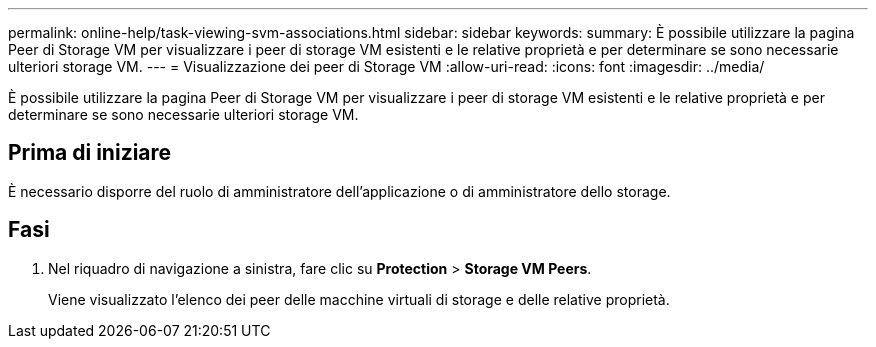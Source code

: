 ---
permalink: online-help/task-viewing-svm-associations.html 
sidebar: sidebar 
keywords:  
summary: È possibile utilizzare la pagina Peer di Storage VM per visualizzare i peer di storage VM esistenti e le relative proprietà e per determinare se sono necessarie ulteriori storage VM. 
---
= Visualizzazione dei peer di Storage VM
:allow-uri-read: 
:icons: font
:imagesdir: ../media/


[role="lead"]
È possibile utilizzare la pagina Peer di Storage VM per visualizzare i peer di storage VM esistenti e le relative proprietà e per determinare se sono necessarie ulteriori storage VM.



== Prima di iniziare

È necessario disporre del ruolo di amministratore dell'applicazione o di amministratore dello storage.



== Fasi

. Nel riquadro di navigazione a sinistra, fare clic su *Protection* > *Storage VM Peers*.
+
Viene visualizzato l'elenco dei peer delle macchine virtuali di storage e delle relative proprietà.


